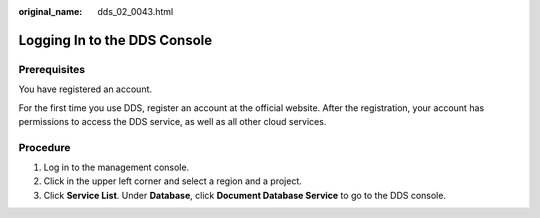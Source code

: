 :original_name: dds_02_0043.html

.. _dds_02_0043:

Logging In to the DDS Console
=============================

**Prerequisites**
-----------------

You have registered an account.

For the first time you use DDS, register an account at the official website. After the registration, your account has permissions to access the DDS service, as well as all other cloud services.

Procedure
---------

#. Log in to the management console.
#. Click |image1| in the upper left corner and select a region and a project.
#. Click **Service List**. Under **Database**, click **Document Database Service** to go to the DDS console.

.. |image1| image:: /_static/images/en-us_image_0284275118.png
